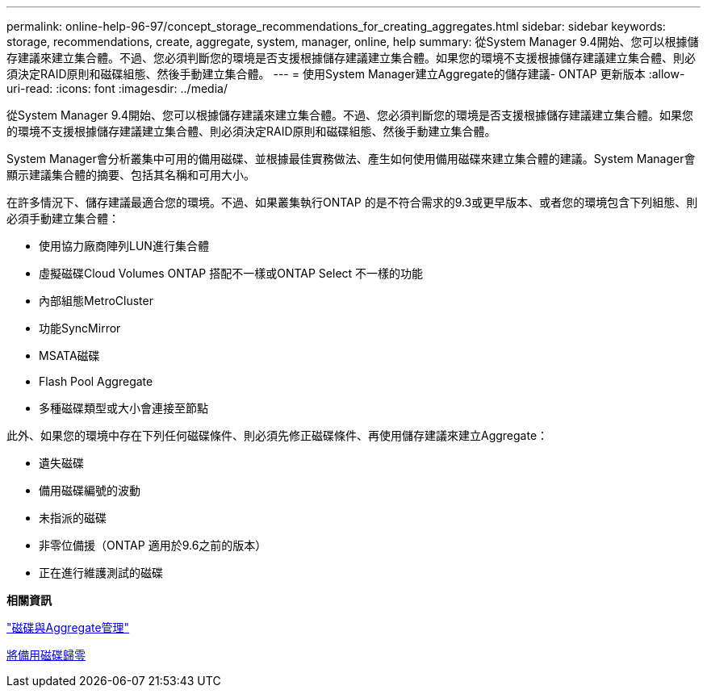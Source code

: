 ---
permalink: online-help-96-97/concept_storage_recommendations_for_creating_aggregates.html 
sidebar: sidebar 
keywords: storage, recommendations, create, aggregate, system, manager, online, help 
summary: 從System Manager 9.4開始、您可以根據儲存建議來建立集合體。不過、您必須判斷您的環境是否支援根據儲存建議建立集合體。如果您的環境不支援根據儲存建議建立集合體、則必須決定RAID原則和磁碟組態、然後手動建立集合體。 
---
= 使用System Manager建立Aggregate的儲存建議- ONTAP 更新版本
:allow-uri-read: 
:icons: font
:imagesdir: ../media/


[role="lead"]
從System Manager 9.4開始、您可以根據儲存建議來建立集合體。不過、您必須判斷您的環境是否支援根據儲存建議建立集合體。如果您的環境不支援根據儲存建議建立集合體、則必須決定RAID原則和磁碟組態、然後手動建立集合體。

System Manager會分析叢集中可用的備用磁碟、並根據最佳實務做法、產生如何使用備用磁碟來建立集合體的建議。System Manager會顯示建議集合體的摘要、包括其名稱和可用大小。

在許多情況下、儲存建議最適合您的環境。不過、如果叢集執行ONTAP 的是不符合需求的9.3或更早版本、或者您的環境包含下列組態、則必須手動建立集合體：

* 使用協力廠商陣列LUN進行集合體
* 虛擬磁碟Cloud Volumes ONTAP 搭配不一樣或ONTAP Select 不一樣的功能
* 內部組態MetroCluster
* 功能SyncMirror
* MSATA磁碟
* Flash Pool Aggregate
* 多種磁碟類型或大小會連接至節點


此外、如果您的環境中存在下列任何磁碟條件、則必須先修正磁碟條件、再使用儲存建議來建立Aggregate：

* 遺失磁碟
* 備用磁碟編號的波動
* 未指派的磁碟
* 非零位備援（ONTAP 適用於9.6之前的版本）
* 正在進行維護測試的磁碟


*相關資訊*

https://docs.netapp.com/us-en/ontap/disks-aggregates/index.html["磁碟與Aggregate管理"]

xref:task_zeroing_disks.adoc[將備用磁碟歸零]
